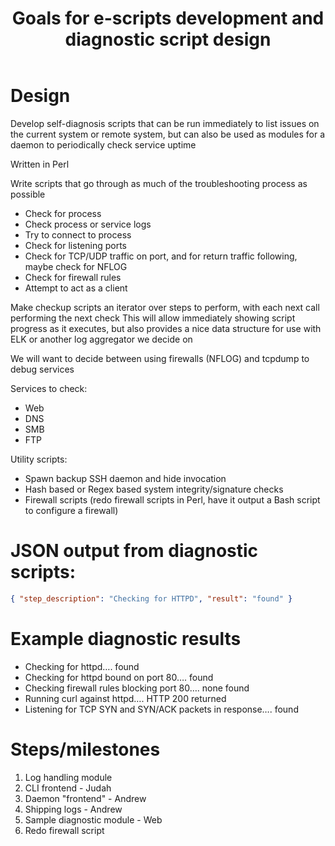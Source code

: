 #+TITLE: Goals for e-scripts development and diagnostic script design

* Design
Develop self-diagnosis scripts that can be run immediately to list issues on the current system or remote system, but can also be used as modules for a daemon to periodically check service uptime

Written in Perl

Write scripts that go through as much of the troubleshooting process as possible
- Check for process
- Check process or service logs
- Try to connect to process
- Check for listening ports
- Check for TCP/UDP traffic on port, and for return traffic following, maybe check for NFLOG
- Check for firewall rules
- Attempt to act as a client

Make checkup scripts an iterator over steps to perform, with each next call performing the next check
This will allow immediately showing script progress as it executes, but also provides a nice data structure for use with ELK or another log aggregator we decide on

We will want to decide between using firewalls (NFLOG) and tcpdump to debug services

Services to check:
- Web
- DNS
- SMB
- FTP

Utility scripts:
- Spawn backup SSH daemon and hide invocation
- Hash based or Regex based system integrity/signature checks
- Firewall scripts (redo firewall scripts in Perl, have it output a Bash script to configure a firewall)

* JSON output from diagnostic scripts:
#+BEGIN_SRC json
{ "step_description": "Checking for HTTPD", "result": "found" }
#+END_SRC

* Example diagnostic results
- Checking for httpd.... found
- Checking for httpd bound on port 80.... found
- Checking firewall rules blocking port 80.... none found
- Running curl against httpd.... HTTP 200 returned
- Listening for TCP SYN and SYN/ACK packets in response.... found

* Steps/milestones
1. Log handling module
2. CLI frontend - Judah
3. Daemon "frontend" - Andrew
4. Shipping logs - Andrew
5. Sample diagnostic module - Web
6. Redo firewall script
